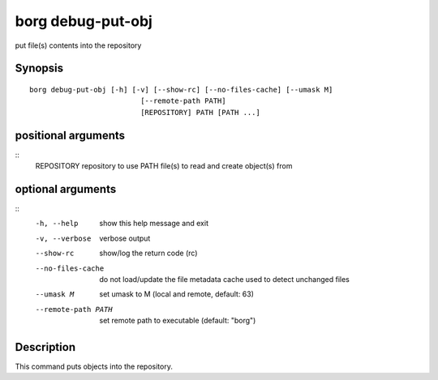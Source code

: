 .. _borg_debug-put-obj:

borg debug-put-obj
------------------

put file(s) contents into the repository

Synopsis
~~~~~~~~

::

    borg debug-put-obj [-h] [-v] [--show-rc] [--no-files-cache] [--umask M]
                              [--remote-path PATH]
                              [REPOSITORY] PATH [PATH ...]
    
positional arguments
~~~~~~~~~~~~~~~~~~~~
::
      REPOSITORY          repository to use
      PATH                file(s) to read and create object(s) from
    
optional arguments
~~~~~~~~~~~~~~~~~~
::
      -h, --help          show this help message and exit
      -v, --verbose       verbose output
      --show-rc           show/log the return code (rc)
      --no-files-cache    do not load/update the file metadata cache used to
                          detect unchanged files
      --umask M           set umask to M (local and remote, default: 63)
      --remote-path PATH  set remote path to executable (default: "borg")
    
Description
~~~~~~~~~~~

This command puts objects into the repository.
